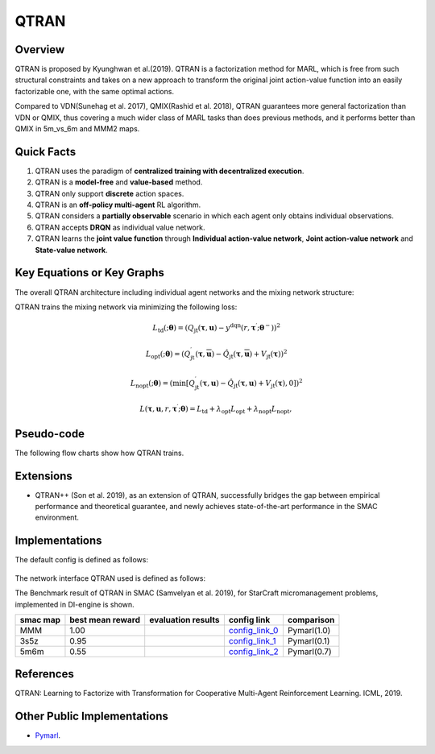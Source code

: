 QTRAN
^^^^^^^

Overview
---------
QTRAN is proposed by Kyunghwan et al.(2019). QTRAN is a factorization method for MARL, which is free from such structural constraints and takes on a new approach to transform the original joint action-value function into an easily factorizable one, with the same optimal actions.

Compared to VDN(Sunehag et al. 2017), QMIX(Rashid et al. 2018), QTRAN guarantees more general factorization than VDN or QMIX, thus covering a much wider class of MARL tasks than does previous methods, and it performs better than QMIX in 5m_vs_6m and MMM2 maps.

Quick Facts
-------------
1. QTRAN uses the paradigm of **centralized training with decentralized execution**.

2. QTRAN is a **model-free** and **value-based** method.

3. QTRAN only support **discrete** action spaces.

4. QTRAN is an **off-policy multi-agent** RL algorithm.

5. QTRAN considers a **partially observable** scenario in which each agent only obtains individual observations.

6. QTRAN accepts **DRQN** as individual value network.

7. QTRAN learns the **joint value function** through **Individual action-value network**, **Joint action-value network** and **State-value network**.

Key Equations or Key Graphs
---------------------------
The overall QTRAN architecture including individual agent networks and the mixing network structure:

.. image:: images/marl/Qtran_net.png
   :align: center
   :width: 600

QTRAN trains the mixing network via minimizing the following loss:

.. math::
   L_{\mathrm{td}}(; \boldsymbol{\theta}) =\left(Q_{\mathrm{jt}}(\boldsymbol{\tau}, \boldsymbol{u})-y^{\mathrm{dqn}}\left(r, \boldsymbol{\tau}^{\prime} ; \boldsymbol{\theta}^{-}\right)\right)^{2}

.. math::
   L_{\mathrm{opt}}(; \boldsymbol{\theta}) =\left(Q_{\mathrm{jt}}^{\prime}(\boldsymbol{\tau}, \overline{\boldsymbol{u}})-\hat{Q}_{\mathrm{jt}}(\boldsymbol{\tau}, \overline{\boldsymbol{u}})+V_{\mathrm{jt}}(\boldsymbol{\tau})\right)^{2}

.. math::
   L_{\mathrm{nopt}}(; \boldsymbol{\theta}) =\left(\min \left[Q_{\mathrm{jt}}^{\prime}(\boldsymbol{\tau}, \boldsymbol{u})-\hat{Q}_{\mathrm{jt}}(\boldsymbol{\tau}, \boldsymbol{u})+V_{\mathrm{jt}}(\boldsymbol{\tau}), 0\right]\right)^{2}

.. math::
   L\left(\boldsymbol{\tau}, \boldsymbol{u}, r, \boldsymbol{\tau}^{\prime} ; \boldsymbol{\theta}\right)=L_{\mathrm{td}}+\lambda_{\mathrm{opt}} L_{\mathrm{opt}}+\lambda_{\mathrm{nopt}} L_{\mathrm{nopt}},

Pseudo-code
-----------
The following flow charts show how QTRAN trains.

.. image:: images/marl/QTRAN.png
   :align: center
   :width: 600

Extensions
-----------
- QTRAN++ (Son et al. 2019), as an extension of QTRAN, successfully bridges the gap between empirical performance and theoretical guarantee, and newly achieves state-of-the-art performance in the SMAC environment.

Implementations
----------------
The default config is defined as follows:

    .. autoclass:: ding.policy.qtran.QTRANPolicy
        :noindex:

The network interface QTRAN used is defined as follows:
    .. autoclass:: ding.model.template.qtran
        :members: forward
        :noindex:

The Benchmark result of QTRAN in SMAC (Samvelyan et al. 2019), for StarCraft micromanagement problems, implemented in DI-engine is shown.


+---------------------+-----------------+-----------------------------------------------------+--------------------------+----------------------+
| smac map            |best mean reward | evaluation results                                  | config link              | comparison           |
+=====================+=================+=====================================================+==========================+======================+
|                     |                 |                                                     |`config_link_0 <https://  |                      |
|                     |                 |                                                     |github.com/opendilab/     |  Pymarl(1.0)         |
|                     |                 |                                                     |DI-engine/tree/main/dizoo/|                      |
|MMM                  |  1.00           |.. image:: images/benchmark/QTran_MMM.png            |smac/config/              |                      |
|                     |                 |                                                     |smac_MMM_qtran_config     |                      |
|                     |                 |                                                     |.py>`_                    |                      |
+---------------------+-----------------+-----------------------------------------------------+--------------------------+----------------------+
|                     |                 |                                                     |`config_link_1 <https://  |                      |
|                     |                 |                                                     |github.com/opendilab/     |  Pymarl(0.1)         |
|3s5z                 |                 |                                                     |DI-engine/tree/main/dizoo/|                      |
|                     |  0.95           |.. image:: images/benchmark/QTran_3s5z.png           |smac/config/              |                      |
|                     |                 |                                                     |smac_3s5z_qtran_config    |                      |
|                     |                 |                                                     |.py>`_                    |                      |
+---------------------+-----------------+-----------------------------------------------------+--------------------------+----------------------+
|                     |                 |                                                     |`config_link_2 <https://  |                      |
|                     |                 |                                                     |github.com/opendilab/     |  Pymarl(0.7)         |
|5m6m                 |                 |                                                     |DI-engine/tree/main/dizoo/|                      |
|                     |  0.55           |.. image:: images/benchmark/QTran_5m6m.png           |smac/config/              |                      |
|                     |                 |                                                     |smac_3s5z_qtran_config    |                      |
|                     |                 |                                                     |.py>`_                    |                      |
+---------------------+-----------------+-----------------------------------------------------+--------------------------+----------------------+



References
----------------
QTRAN: Learning to Factorize with Transformation for Cooperative Multi-Agent Reinforcement Learning. ICML, 2019.


Other Public Implementations
-----------------------------
- `Pymarl <https://github.com/oxwhirl/pymarl>`_.
